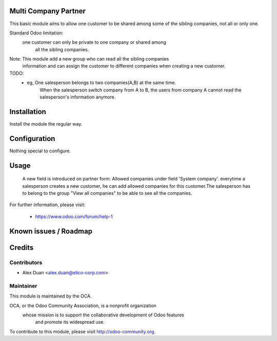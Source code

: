 .. image:: https://img.shields.io/badge/licence-AGPL--3-blue.svg
    :alt: License

Multi Company Partner
=====================

This basic module aims to allow one customer to be shared among
some of the sibling companies, not all or only one.

Standard Odoo limitation:
    one customer can only be private to one company or shared among
        all the sibling companies.

Note: This module add a new group who can read all the sibling companies
    information and can assign the customer to different companies
    when creating a new customer.
TODO:
    * eg, One salesperson belongs to two companies(A,B) at the same time.
        When the salesperson switch company from A to B, the users from
        company A cannot read the salesperson's information anymore.

Installation
============

Install the module the regular way.

Configuration
=============

Nothing special to configure.

Usage
=====
 A new field is introduced on partner form: Allowed companies under field 'System company'.
 everytime a salesperson creates a new customer,
 he can add allowed companies for this customer.The salesperson has to belong
 to the group "View all companies" to be able to see all the companies.

For further information, please visit:

 * https://www.odoo.com/forum/help-1

Known issues / Roadmap
======================


Credits
=======


Contributors
------------

* Alex Duan <alex.duan@elico-corp.com>

Maintainer
----------

.. image:: http://odoo-community.org/logo.png
   :alt: Odoo Community Association
   :target: http://odoo-community.org

This module is maintained by the OCA.

OCA, or the Odoo Community Association, is a nonprofit organization
    whose mission is to support the collaborative development of Odoo features
        and promote its widespread use.

To contribute to this module, please visit http://odoo-community.org.